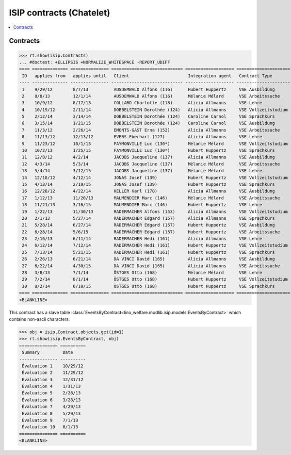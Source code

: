 .. _welfare.specs.isip_chatelet:

=========================
ISIP contracts (Chatelet)
=========================

.. How to test only this document:

    $ python setup.py test -s tests.SpecsTests.test_isip_chatelet
    
    Doctest initialization:

    >>> from __future__ import print_function
    >>> import os
    >>> os.environ['DJANGO_SETTINGS_MODULE'] = \
    ...    'lino_welfare.projects.chatelet.settings.doctests'
    >>> from lino.api.doctest import *

    >>> ses = rt.login('robin')
    >>> translation.activate('en')


.. contents::
   :local:

Contracts
=========

>>> rt.show(isip.Contracts)
... #doctest: +ELLIPSIS +NORMALIZE_WHITESPACE -REPORT_UDIFF
==== ============== =============== ============================ =================== =====================
 ID   applies from   applies until   Client                       Integration agent   Contract Type
---- -------------- --------------- ---------------------------- ------------------- ---------------------
 1    9/29/12        8/7/13          AUSDEMWALD Alfons (116)      Hubert Huppertz     VSE Ausbildung
 2    8/8/13         12/1/14         AUSDEMWALD Alfons (116)      Mélanie Mélard      VSE Arbeitssuche
 3    10/9/12        8/17/13         COLLARD Charlotte (118)      Alicia Allmanns     VSE Lehre
 4    10/19/12       2/11/14         DOBBELSTEIN Dorothée (124)   Alicia Allmanns     VSE Vollzeitstudium
 5    2/12/14        3/14/14         DOBBELSTEIN Dorothée (124)   Caroline Carnol     VSE Sprachkurs
 6    3/15/14        1/21/15         DOBBELSTEIN Dorothée (124)   Caroline Carnol     VSE Ausbildung
 7    11/3/12        2/26/14         EMONTS-GAST Erna (152)       Alicia Allmanns     VSE Arbeitssuche
 8    11/13/12       12/13/12        EVERS Eberhart (127)         Alicia Allmanns     VSE Lehre
 9    11/23/12       10/1/13         FAYMONVILLE Luc (130*)       Mélanie Mélard      VSE Vollzeitstudium
 10   10/2/13        1/25/15         FAYMONVILLE Luc (130*)       Hubert Huppertz     VSE Sprachkurs
 11   12/8/12        4/2/14          JACOBS Jacqueline (137)      Alicia Allmanns     VSE Ausbildung
 12   4/3/14         5/3/14          JACOBS Jacqueline (137)      Mélanie Mélard      VSE Arbeitssuche
 13   5/4/14         3/12/15         JACOBS Jacqueline (137)      Mélanie Mélard      VSE Lehre
 14   12/18/12       4/12/14         JONAS Josef (139)            Hubert Huppertz     VSE Vollzeitstudium
 15   4/13/14        2/19/15         JONAS Josef (139)            Hubert Huppertz     VSE Sprachkurs
 16   12/28/12       4/22/14         KELLER Karl (178)            Alicia Allmanns     VSE Ausbildung
 17   1/12/13        11/20/13        MALMENDIER Marc (146)        Mélanie Mélard      VSE Arbeitssuche
 18   11/21/13       3/16/15         MALMENDIER Marc (146)        Hubert Huppertz     VSE Lehre
 19   1/22/13        11/30/13        RADERMACHER Alfons (153)     Alicia Allmanns     VSE Vollzeitstudium
 20   2/1/13         5/27/14         RADERMACHER Edgard (157)     Alicia Allmanns     VSE Sprachkurs
 21   5/28/14        6/27/14         RADERMACHER Edgard (157)     Hubert Huppertz     VSE Ausbildung
 22   6/28/14        5/6/15          RADERMACHER Edgard (157)     Hubert Huppertz     VSE Arbeitssuche
 23   2/16/13        6/11/14         RADERMACHER Hedi (161)       Alicia Allmanns     VSE Lehre
 24   6/12/14        7/12/14         RADERMACHER Hedi (161)       Hubert Huppertz     VSE Vollzeitstudium
 25   7/13/14        5/21/15         RADERMACHER Hedi (161)       Hubert Huppertz     VSE Sprachkurs
 26   2/26/13        6/21/14         DA VINCI David (165)         Alicia Allmanns     VSE Ausbildung
 27   6/22/14        4/30/15         DA VINCI David (165)         Alicia Allmanns     VSE Arbeitssuche
 28   3/8/13         7/1/14          ÖSTGES Otto (168)            Mélanie Mélard      VSE Lehre
 29   7/2/14         8/1/14          ÖSTGES Otto (168)            Hubert Huppertz     VSE Vollzeitstudium
 30   8/2/14         6/10/15         ÖSTGES Otto (168)            Hubert Huppertz     VSE Sprachkurs
==== ============== =============== ============================ =================== =====================
<BLANKLINE>

This contract has a slave table 
:class:`EventsByContract<lino_welfare.modlib.isip.models.EventsByContract>`
which contains non-ascii characters:

>>> obj = isip.Contract.objects.get(id=1)
>>> rt.show(isip.EventsByContract, obj)
=============== ==========
 Summary         Date
--------------- ----------
 Évaluation 1    10/29/12
 Évaluation 2    11/29/12
 Évaluation 3    12/31/12
 Évaluation 4    1/31/13
 Évaluation 5    2/28/13
 Évaluation 6    3/28/13
 Évaluation 7    4/29/13
 Évaluation 8    5/29/13
 Évaluation 9    7/1/13
 Évaluation 10   8/1/13
=============== ==========
<BLANKLINE>


.. 20151005 tried to reproduce a unicode error
    >> context = obj.get_printable_context(ar)
    >> context.update(self=obj)
    >> context.update(self=obj)
    >> target = "tmp.odt"
    >> #bm = rt.modules.printing.BuildMethods.appyodt
    >> #action = obj.do_print.bound_action.action
    >> #action = rt.modules.excerpts.Excerpt.do_print
    >> # tplfile = bm.get_template_file(ar, action, obj)
    >> tplfile = settings.SITE.find_config_file('Default.odt', 'isip/Contract')

    >> from lino.modlib.appypod.appy_renderer import AppyRenderer
    >> r = AppyRenderer(ar, tplfile, context, target, **settings.SITE.appy_params).run()
